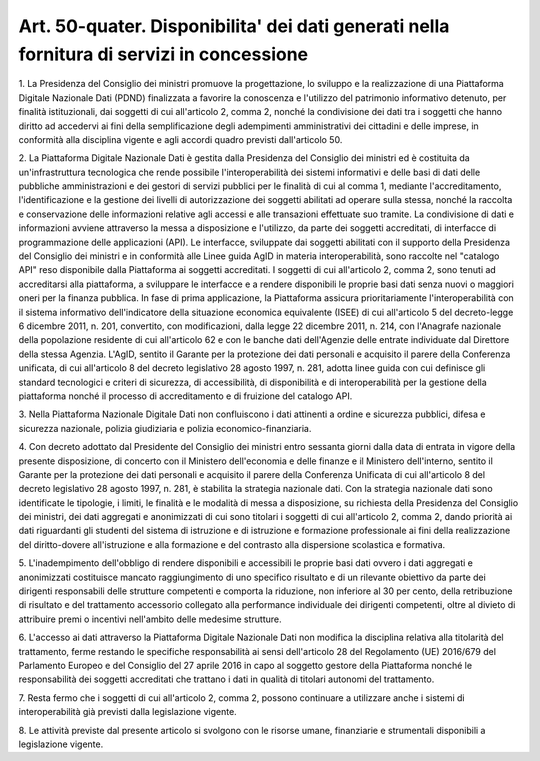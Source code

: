 .. _art50-quater:

Art. 50-quater. Disponibilita' dei dati  generati  nella  fornitura  di  servizi  in concessione
^^^^^^^^^^^^^^^^^^^^^^^^^^^^^^^^^^^^^^^^^^^^^^^^^^^^^^^^^^^^^^^^^^^^^^^^^^^^^^^^^^^^^^^^^^^^^^^^



1\. La Presidenza del Consiglio dei ministri promuove la progettazione, lo sviluppo e la realizzazione di una Piattaforma Digitale Nazionale Dati (PDND) finalizzata a favorire la conoscenza e l'utilizzo del patrimonio informativo detenuto, per finalità istituzionali, dai soggetti di cui all'articolo 2, comma 2, nonché la condivisione dei dati tra i soggetti che hanno diritto ad accedervi ai fini della semplificazione degli adempimenti amministrativi dei cittadini e delle imprese, in conformità alla disciplina vigente e agli accordi quadro previsti dall'articolo 50.

2\. La Piattaforma Digitale Nazionale Dati è gestita dalla Presidenza del Consiglio dei ministri ed è costituita da un'infrastruttura tecnologica che rende possibile l'interoperabilità dei sistemi informativi e delle basi di dati delle pubbliche amministrazioni e dei gestori di servizi pubblici per le finalità di cui al comma 1, mediante l'accreditamento, l'identificazione e la gestione dei livelli di autorizzazione dei soggetti abilitati ad operare sulla stessa, nonché la raccolta e conservazione delle informazioni relative agli accessi e alle transazioni effettuate suo tramite. La condivisione di dati e informazioni avviene attraverso la messa a disposizione e l'utilizzo, da parte dei soggetti accreditati, di interfacce di programmazione delle applicazioni (API). Le interfacce, sviluppate dai soggetti abilitati con il supporto della Presidenza del Consiglio dei ministri e in conformità alle Linee guida AgID in materia interoperabilità, sono raccolte nel "catalogo API" reso disponibile dalla Piattaforma ai soggetti accreditati. I soggetti di cui all'articolo 2, comma 2, sono tenuti ad accreditarsi alla piattaforma, a sviluppare le interfacce e a rendere disponibili le proprie basi dati senza nuovi o maggiori oneri per la finanza pubblica. In fase di prima applicazione, la Piattaforma assicura prioritariamente l'interoperabilità con il sistema informativo dell'indicatore della situazione economica equivalente (ISEE) di cui all'articolo 5 del decreto-legge 6 dicembre 2011, n. 201, convertito, con modificazioni, dalla legge 22 dicembre 2011, n. 214, con l'Anagrafe nazionale della popolazione residente di cui all'articolo 62 e con le banche dati dell'Agenzie delle entrate individuate dal Direttore della stessa Agenzia. L'AgID, sentito il Garante per la protezione dei dati personali e acquisito il parere della Conferenza unificata, di cui all'articolo 8 del decreto legislativo 28 agosto 1997, n. 281, adotta linee guida con cui definisce gli standard tecnologici e criteri di sicurezza, di accessibilità, di disponibilità e di interoperabilità per la gestione della piattaforma nonché il processo di accreditamento e di fruizione del catalogo API.

3\. Nella Piattaforma Nazionale Digitale Dati non confluiscono i dati attinenti a ordine e sicurezza pubblici, difesa e sicurezza nazionale, polizia giudiziaria e polizia economico-finanziaria.

4\. Con decreto adottato dal Presidente del Consiglio dei ministri entro sessanta giorni dalla data di entrata in vigore della presente disposizione, di concerto con il Ministero dell'economia e delle finanze e il Ministero dell'interno, sentito il Garante per la protezione dei dati personali e acquisito il parere della Conferenza Unificata di cui all'articolo 8 del decreto legislativo 28 agosto 1997, n. 281, è stabilita la strategia nazionale dati. Con la strategia nazionale dati sono identificate le tipologie, i limiti, le finalità e le modalità di messa a disposizione, su richiesta della Presidenza del Consiglio dei ministri, dei dati aggregati e anonimizzati di cui sono titolari i soggetti di cui all'articolo 2, comma 2, dando priorità ai dati riguardanti gli studenti del sistema di istruzione e di istruzione e formazione professionale ai fini della realizzazione del diritto-dovere all'istruzione e alla formazione e del contrasto alla dispersione scolastica e formativa.

5\. L'inadempimento dell'obbligo di rendere disponibili e accessibili le proprie basi dati ovvero i dati aggregati e anonimizzati costituisce mancato raggiungimento di uno specifico risultato e di un rilevante obiettivo da parte dei dirigenti responsabili delle strutture competenti e comporta la riduzione, non inferiore al 30 per cento, della retribuzione di risultato e del trattamento accessorio collegato alla performance individuale dei dirigenti competenti, oltre al divieto di attribuire premi o incentivi nell'ambito delle medesime strutture.

6\. L'accesso ai dati attraverso la Piattaforma Digitale Nazionale Dati non modifica la disciplina relativa alla titolarità del trattamento, ferme restando le specifiche responsabilità ai sensi dell'articolo 28 del Regolamento (UE) 2016/679 del Parlamento Europeo e del Consiglio del 27 aprile 2016 in capo al soggetto gestore della Piattaforma nonché le responsabilità dei soggetti accreditati che trattano i dati in qualità di titolari autonomi del trattamento.

7\. Resta fermo che i soggetti di cui all'articolo 2, comma 2, possono continuare a utilizzare anche i sistemi di interoperabilità già previsti dalla legislazione vigente.

8\. Le attività previste dal presente articolo si svolgono con le risorse umane, finanziarie e strumentali disponibili a legislazione vigente.
